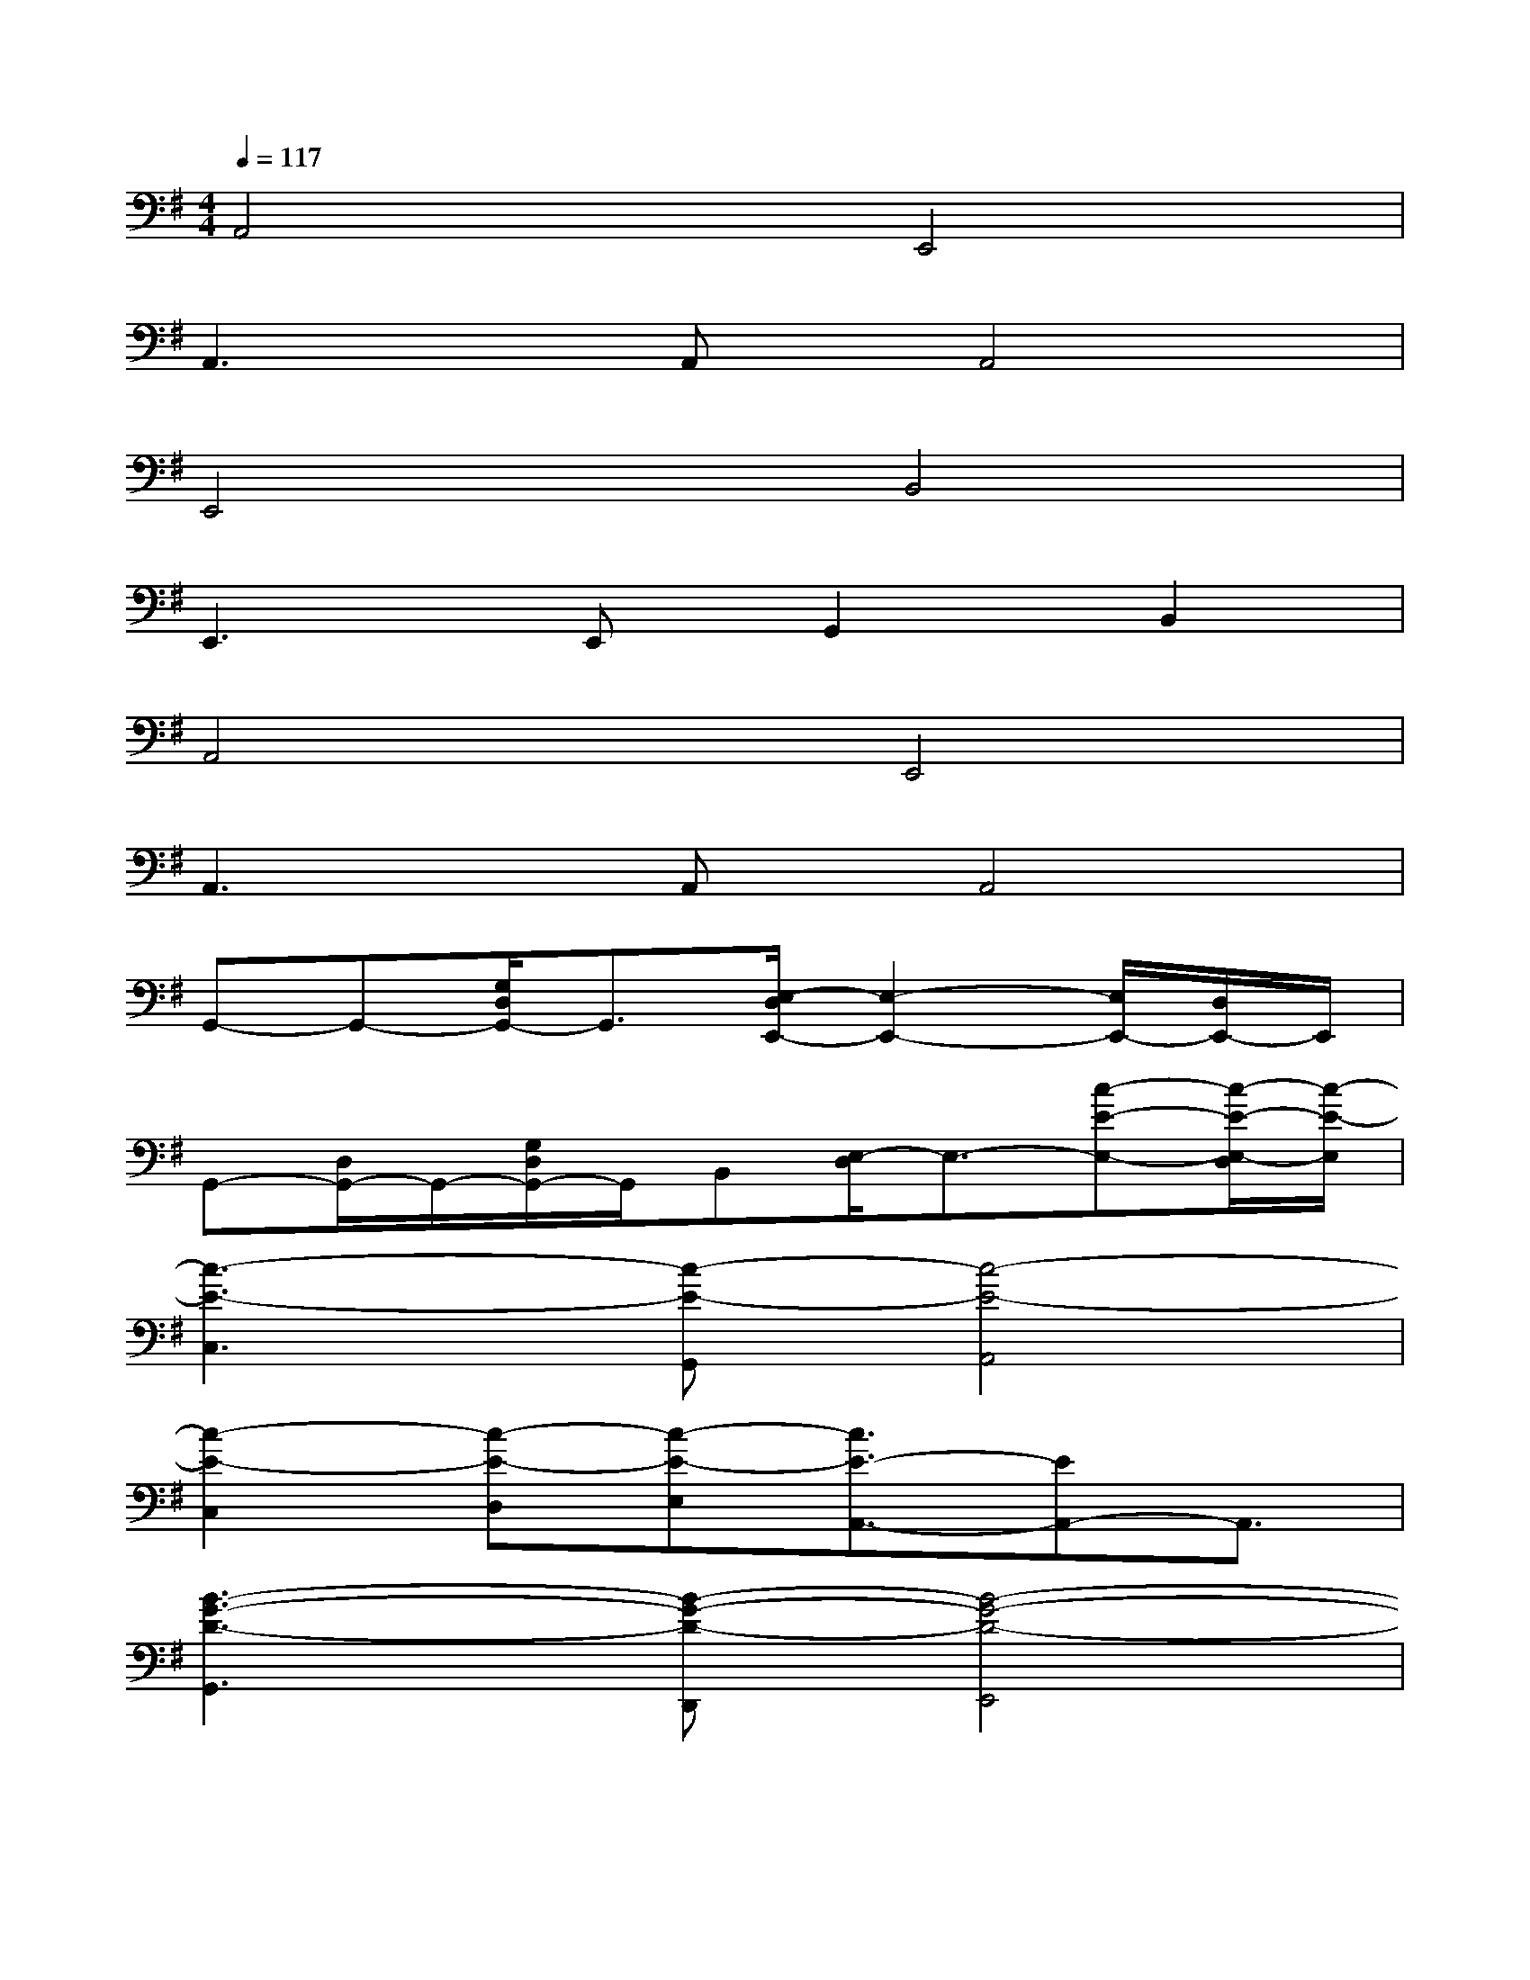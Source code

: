 X:1
T:
M:4/4
L:1/8
Q:1/4=117
K:G%1sharps
V:1
A,,4E,,4|
A,,3A,,A,,4|
E,,4B,,4|
E,,3E,,G,,2B,,2|
A,,4E,,4|
A,,3A,,A,,4|
G,,-G,,-[G,/2D,/2G,,/2-]G,,3/2[E,/2-D,/2E,,/2-][E,2-E,,2-][E,/2E,,/2-][D,/2E,,/2-]E,,/2|
G,,-[D,/2G,,/2-]G,,/2-[G,/2D,/2G,,/2-]G,,/2B,,[E,/2-D,/2]E,3/2-[c-E-E,-][c/2-E/2-E,/2-D,/2][c/2-E/2-E,/2]|
[c3-E3-C,3][c-E-G,,][c4-E4-A,,4]|
[c2-E2-C,2][c-E-D,][c-E-E,][c3/2E3/2-A,,3/2-][EA,,-]A,,3/2|
[B3-G3-D3-G,,3][B-G-D-D,,][B4-G4-D4-E,,4]|
[B/2-G/2D/2G,,/2-][B/2G,,/2-]G,,B,,E,E,,3/2-[c2-E2-E,,2-][c/2-E/2-E,,/2]|
[c3-E3-C,3][c-E-G,,][c4-E4-A,,4]|
[c-E-C,][c-E-C,][c-E-D,][c-E-E,][c-EA,,-][c/2A,,/2-]A,,2-A,,/2|
[d3/2-D,3/2-][d/2A/2-D,/2-][A-D,][A/2F/2-D,/2-][F/2-D,/2][c/2-F/2C,/2-][c-C,-][cA-C,-][A/2C,/2][F-C,]|
[B/2-F/2B,,/2-][B-B,,-][B/2G/2-B,,/2-][GB,,][D-B,,][A/2-D/2A,,/2-][A-A,,-][A/2-F/2-A,,/2][A-F-D,,-][AFCD,,]